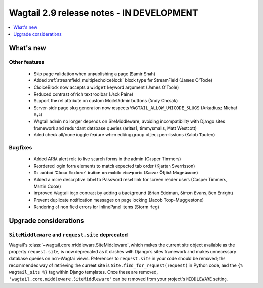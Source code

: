 ==========================================
Wagtail 2.9 release notes - IN DEVELOPMENT
==========================================

.. contents::
    :local:
    :depth: 1


What's new
==========


Other features
~~~~~~~~~~~~~~

 * Skip page validation when unpublishing a page (Samir Shah)
 * Added :ref:`streamfield_multiplechoiceblock` block type for StreamField (James O'Toole)
 * ChoiceBlock now accepts a ``widget`` keyword argument (James O'Toole)
 * Reduced contrast of rich text toolbar (Jack Paine)
 * Support the rel attribute on custom ModelAdmin buttons (Andy Chosak)
 * Server-side page slug generation now respects ``WAGTAIL_ALLOW_UNICODE_SLUGS`` (Arkadiusz Michał Ryś)
 * Wagtail admin no longer depends on SiteMiddleware, avoiding incompatibility with Django sites framework and redundant database queries (aritas1, timmysmalls, Matt Westcott)
 * Aded check all/none toggle feature when editing group object permissions (Kalob Taulien)


Bug fixes
~~~~~~~~~

 * Added ARIA alert role to live search forms in the admin (Casper Timmers)
 * Reordered login form elements to match expected tab order (Kjartan Sverrisson)
 * Re-added 'Close Explorer' button on mobile viewports (Sævar Öfjörð Magnússon)
 * Added a more descriptive label to Password reset link for screen reader users (Casper Timmers, Martin Coote)
 * Improved Wagtail logo contrast by adding a background (Brian Edelman, Simon Evans, Ben Enright)
 * Prevent duplicate notification messages on page locking (Jacob Topp-Mugglestone)
 * Rendering of non field errors for InlinePanel items (Storm Heg)

Upgrade considerations
======================

``SiteMiddleware`` and ``request.site`` deprecated
~~~~~~~~~~~~~~~~~~~~~~~~~~~~~~~~~~~~~~~~~~~~~~~~~~

Wagtail's :class:`~wagtail.core.middleware.SiteMiddleware`, which makes the current site object available as the property ``request.site``, is now deprecated as it clashes with Django's sites framework and makes unnecessary database queries on non-Wagtail views. References to ``request.site`` in your code should be removed; the recommended way of retrieving the current site is ``Site.find_for_request(request)`` in Python code, and the ``{% wagtail_site %}`` tag within Django templates. Once these are removed, ``'wagtail.core.middleware.SiteMiddleware'`` can be removed from your project's ``MIDDLEWARE`` setting.
